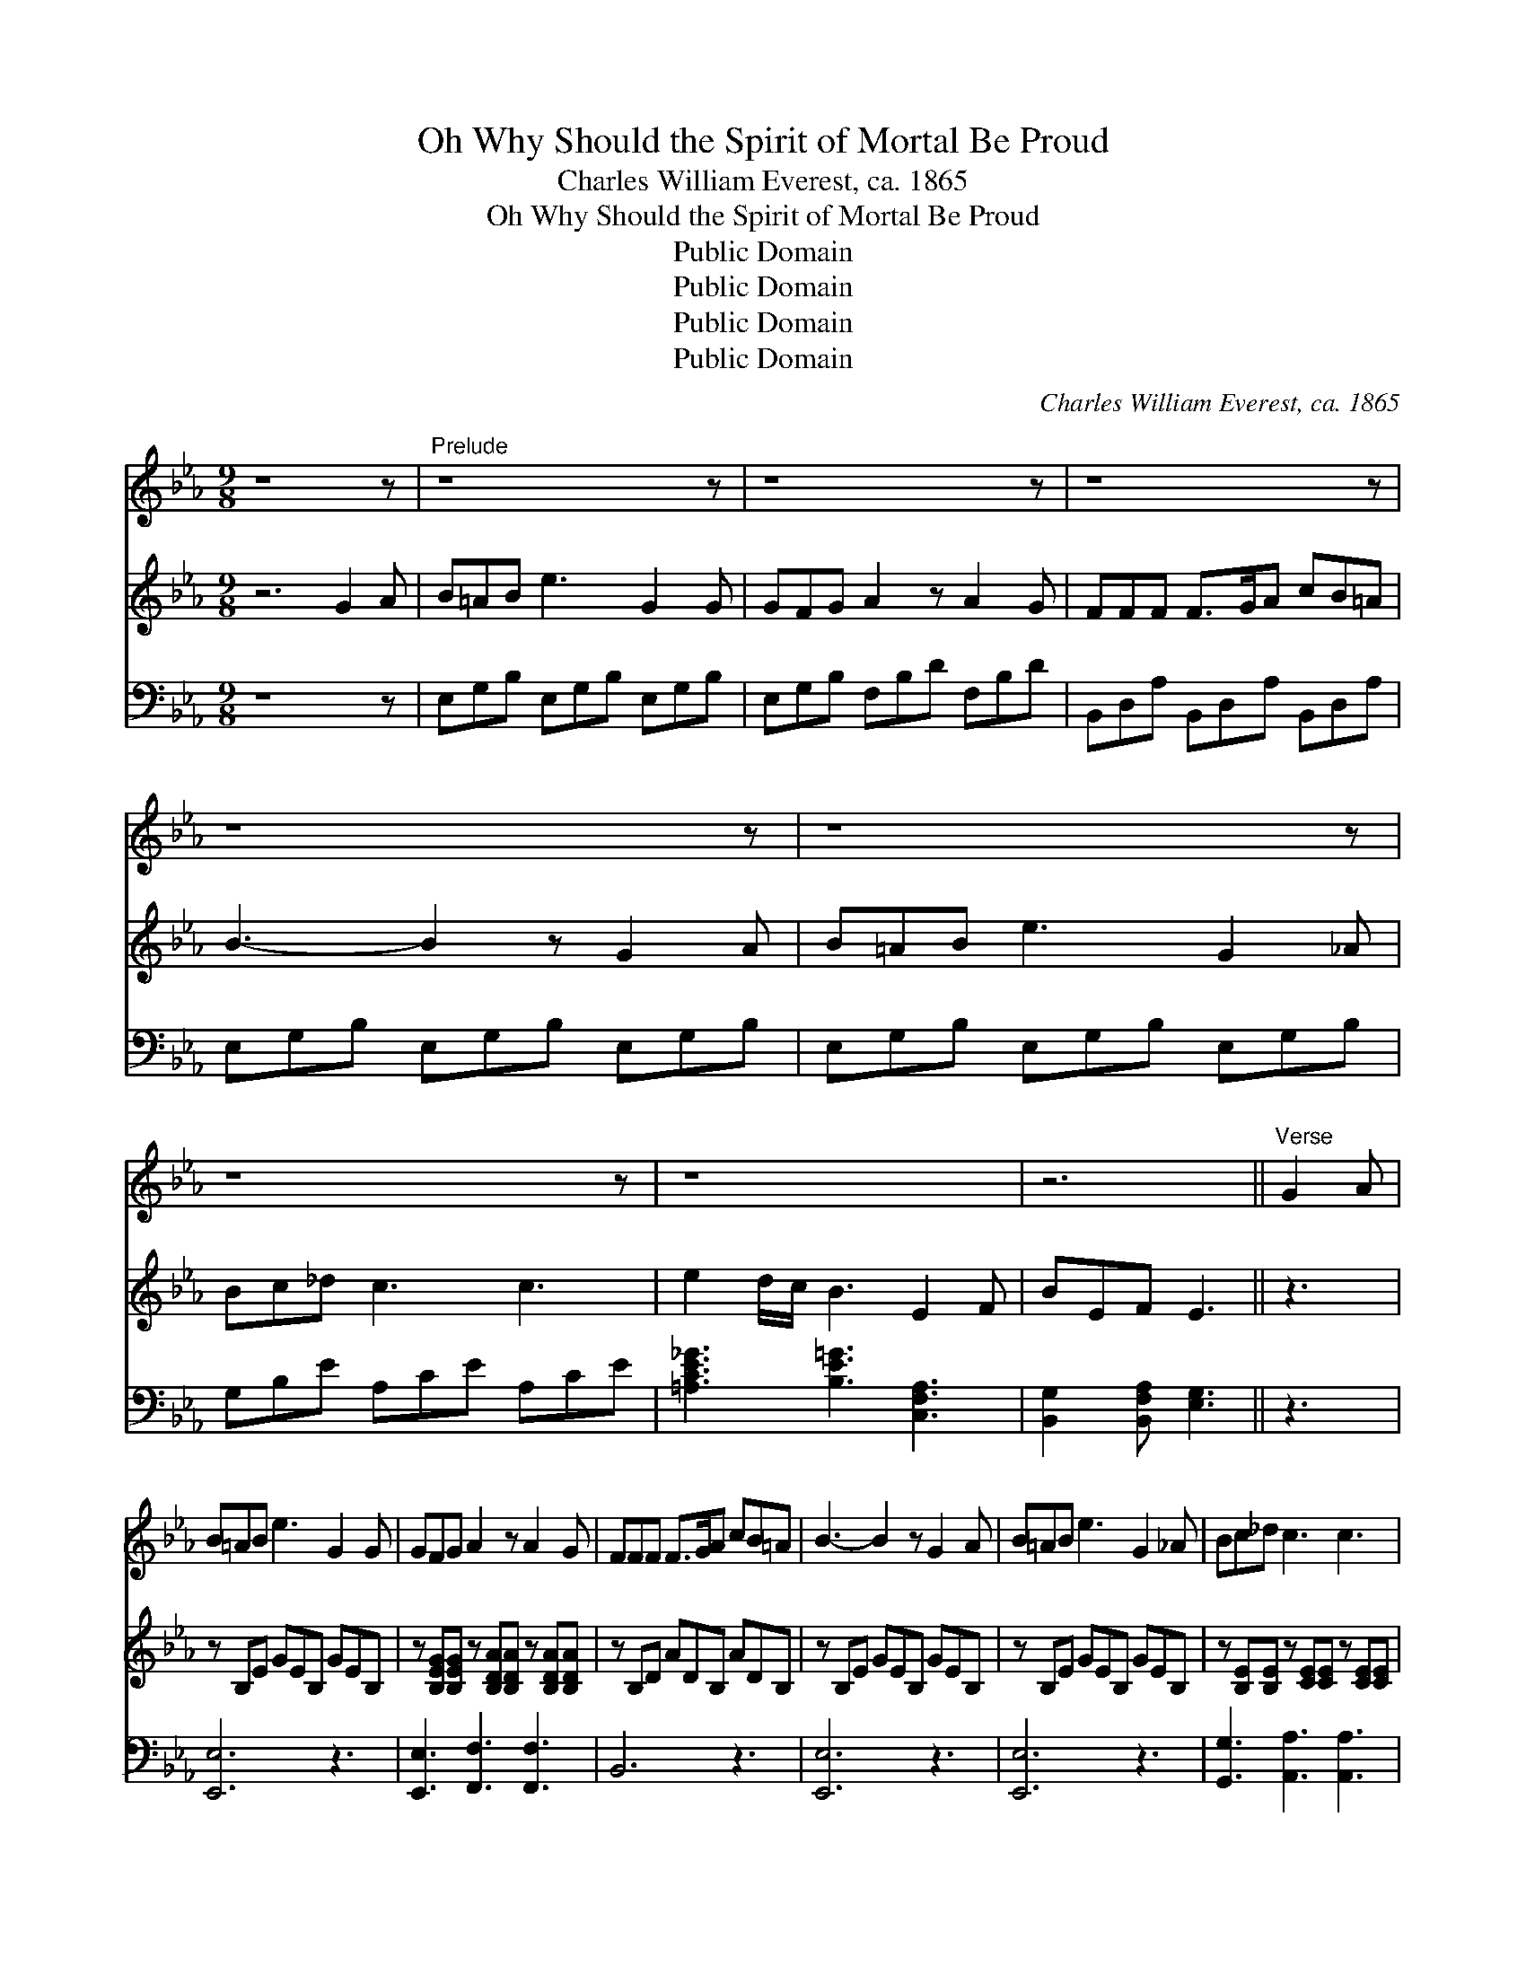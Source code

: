 X:1
T:Oh Why Should the Spirit of Mortal Be Proud
T:Charles William Everest, ca. 1865
T:Oh Why Should the Spirit of Mortal Be Proud
T:Public Domain
T:Public Domain
T:Public Domain
T:Public Domain
C:Charles William Everest, ca. 1865
Z:Public Domain
%%score 1 2 3
L:1/8
M:9/8
K:Eb
V:1 treble 
V:2 treble 
V:3 bass 
V:1
 z8 z |"^Prelude" z8 z | z8 z | z8 z | z8 z | z8 z | z8 z | z8 x | z6 ||"^Verse" G2 A | %10
 B=AB e3 G2 G | GFG A2 z A2 G | FFF F>GA cB=A | B3- B2 z G2 A | B=AB e3 G2 _A | Bc_d c3 c3 | %16
 eed/c/ B3 E2 F | GEF E3- E2 c/c/ | cde d3 d2 d | eec G4 z G | AAA G3 F2 F | EDC G3 || %22
"^Reprise" G2 A | B=AB e3 G2 _A | Bc_d c2 z c2 c | eed/c/ B3 E2 F | GEF E3 ||"^Finale" z3 | z8 z | %29
 z8 z | z8 z | z6 z3 |] %32
V:2
 z6 G2 A | B=AB e3 G2 G | GFG A2 z A2 G | FFF F>GA cB=A | B3- B2 z G2 A | B=AB e3 G2 _A | %6
 Bc_d c3 c3 | e2 d/c/ B3 E2 F | BEF E3 || z3 | z B,E GEB, GEB, | %11
 z [B,EG][B,EG] z [B,DA][B,DA] z [B,DA][B,DA] | z B,D ADB, ADB, | z B,E GEB, GEB, | %14
 z B,E GEB, GEB, | z [B,E][B,E] z [CE][CE] z [CE][CE] | [CE_G]3 [E=G]3 [F,A,E]3 | %17
 [G,B,E]2 [A,B,F] [G,B,E]3- [G,B,E]2 z | z [CEG][CEG] z [=B,FG][B,FG] z [B,FG][B,FG] | %19
 z [CEG][CEG] z [CEG][CEG] z [CEG][CEG] | z [CFA][CFA] z [CEG][CEG] z [CEF][CEF] | %21
 [CE][A,CD][G,C] [G,=B,DG]3 || z3 | z B,E GEB, GEB, | z [B,E][B,E] z [CE][CE] z [CE][CE] | %25
 [CE_G]3 [E=G]3 [F,A,E]3 | [G,B,E]2 [A,B,F] [G,B,E]3 || G2 A | B=AB e3 G2 _A | Bc_d c2 z c3 | %30
 e2 d/c/ B3 E2 F | GEF E3 z3 |] %32
V:3
 z8 z | E,G,B, E,G,B, E,G,B, | E,G,B, F,B,D F,B,D | B,,D,A, B,,D,A, B,,D,A, | %4
 E,G,B, E,G,B, E,G,B, | E,G,B, E,G,B, E,G,B, | G,B,E A,CE A,CE | [=A,CE_G]3 [B,E=G]3 [C,F,A,]3 | %8
 [B,,G,]2 [B,,F,A,] [E,G,]3 || z3 | [E,,E,]6 z3 | [E,,E,]3 [F,,F,]3 [F,,F,]3 | B,,6 z3 | %13
 [E,,E,]6 z3 | [E,,E,]6 z3 | [G,,G,]3 [A,,A,]3 [A,,A,]3 | [=A,,=A,]3 [B,,B,]3 C,3 | %17
 B,,2 B,, [E,,E,]3- [E,,E,]2 z | [C,,C,]3 G,,3 G,,3 | [C,,C,]3 [C,,C,]3 [C,,C,]3 | %20
 [C,,C,]3 [C,,C,]3 [A,,A,]3 | [G,,G,][F,,F,][E,,E,] [G,,,G,,]3 || z3 | [E,,E,]6 z3 | %24
 [G,,G,]3 [A,,A,]3 [A,,A,]3 | [=A,,=A,]3 [B,,B,]3 C,3 | B,,2 B,, [E,,E,]3 || z3 | %28
 E,[G,B,][G,B,] E,[G,B,][G,B,] E,[G,B,][G,B,] | G,[B,E][B,E] A,[CE][CE] A,[CE][CE] | %30
 [=A,CE_G]3 [B,E=G]3 [C,F,A,]3 | [B,,G,]2 [B,,F,A,] [E,G,]3 z3 |] %32

